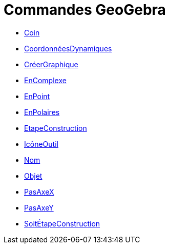 = Commandes GeoGebra
:page-en: commands/GeoGebra_Commands
ifdef::env-github[:imagesdir: /fr/modules/ROOT/assets/images]

* xref:/commands/Coin.adoc[Coin]
* xref:/commands/CoordonnéesDynamiques.adoc[CoordonnéesDynamiques]
* xref:/commands/CréerGraphique.adoc[CréerGraphique]
* xref:/commands/EnComplexe.adoc[EnComplexe]
* xref:/commands/EnPoint.adoc[EnPoint]
* xref:/commands/EnPolaires.adoc[EnPolaires]
* xref:/commands/EtapeConstruction.adoc[EtapeConstruction]
* xref:/commands/IcôneOutil.adoc[IcôneOutil]
* xref:/commands/Nom.adoc[Nom]
* xref:/commands/Objet.adoc[Objet]
* xref:/commands/PasAxeX.adoc[PasAxeX]
* xref:/commands/PasAxeY.adoc[PasAxeY]
* xref:/commands/SoitÉtapeConstruction.adoc[SoitÉtapeConstruction]
